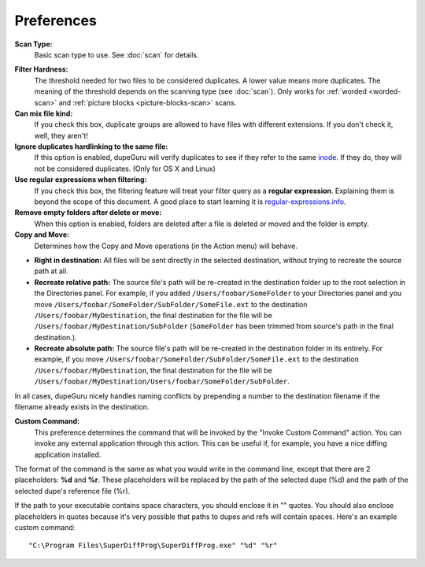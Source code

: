Preferences
===========

**Scan Type:**
    Basic scan type to use. See :doc:`scan` for details.

.. only:: edition_me

    **Tags to scan:**
        When using the **Tags** scan type, you can select the tags that will be used for comparison.

.. only:: edition_se or edition_me

    **Word weighting:**
        See :ref:`word-weighting`.

    **Match similar words:**
        See :ref:`similarity-matching`.

.. only:: edition_pe

    **Match pictures of different dimensions:**
        If you check this box, pictures of different dimensions will be allowed in the same
        duplicate group.

.. _filter-hardness:

**Filter Hardness:**
    The threshold needed for two files to be considered duplicates. A lower value means more
    duplicates. The meaning of the threshold depends on the scanning type (see :doc:`scan`).
    Only works for :ref:`worded <worded-scan>` and :ref:`picture blocks <picture-blocks-scan>`
    scans.

**Can mix file kind:**
    If you check this box, duplicate groups are allowed to have files with different extensions. If
    you don't check it, well, they aren't!

**Ignore duplicates hardlinking to the same file:**
    If this option is enabled, dupeGuru will verify duplicates to see if they refer to the same
    `inode`_. If they do, they will not be considered duplicates. (Only for OS X and Linux)

**Use regular expressions when filtering:**
    If you check this box, the filtering feature will treat your filter query as a
    **regular expression**. Explaining them is beyond the scope of this document. A good place to
    start learning it is `regular-expressions.info`_.

**Remove empty folders after delete or move:**
    When this option is enabled, folders are deleted after a file is deleted or moved and the folder
    is empty.

**Copy and Move:**
    Determines how the Copy and Move operations (in the Action menu) will behave.

* **Right in destination:** All files will be sent directly in the selected destination, without
  trying to recreate the source path at all.
* **Recreate relative path:** The source file's path will be re-created in the destination folder up
  to the root selection in the Directories panel. For example, if you added
  ``/Users/foobar/SomeFolder`` to your Directories panel and you move
  ``/Users/foobar/SomeFolder/SubFolder/SomeFile.ext`` to the destination
  ``/Users/foobar/MyDestination``, the final destination for the file will be
  ``/Users/foobar/MyDestination/SubFolder`` (``SomeFolder`` has been trimmed from source's path in
  the final destination.).
* **Recreate absolute path:** The source file's path will be re-created in the destination folder in
  its entirety. For example, if you move ``/Users/foobar/SomeFolder/SubFolder/SomeFile.ext`` to the
  destination ``/Users/foobar/MyDestination``, the final destination for the file will be
  ``/Users/foobar/MyDestination/Users/foobar/SomeFolder/SubFolder``.

In all cases, dupeGuru nicely handles naming conflicts by prepending a number to the destination
filename if the filename already exists in the destination.

**Custom Command:**
    This preference determines the command that will be invoked by the "Invoke Custom Command"
    action. You can invoke any external application through this action. This can be useful if,
    for example, you have a nice diffing application installed.

The format of the command is the same as what you would write in the command line, except that there
are 2 placeholders: **%d** and **%r**. These placeholders will be replaced by the path of the
selected dupe (%d) and the path of the selected dupe's reference file (%r).
  
If the path to your executable contains space characters, you should enclose it in "" quotes. You
should also enclose placeholders in quotes because it's very possible that paths to dupes and refs
will contain spaces. Here's an example custom command::
  
    "C:\Program Files\SuperDiffProg\SuperDiffProg.exe" "%d" "%r"

.. _inode: http://en.wikipedia.org/wiki/Inode
.. _regular-expressions.info: http://www.regular-expressions.info